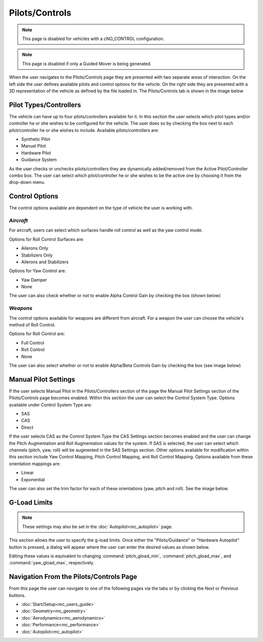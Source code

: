 .. ****************************************************************************
.. CUI//REL TO USA ONLY
..
.. The Advanced Framework for Simulation, Integration, and Modeling (AFSIM)
..
.. The use, dissemination or disclosure of data in this file is subject to
.. limitation or restriction. See accompanying README and LICENSE for details.
.. ****************************************************************************

Pilots/Controls
+++++++++++++++

.. note:: This page is disabled for vehicles with a cNO_CONTROL configuration.

.. note:: This page is disabled if only a Guided Mover is being generated.

When the user navigates to the Pilots/Controls page they are presented with two separate areas of interaction. On the left side the user defines available pilots and control options for the vehicle. On the right side they are presented with a 3D representation of the vehicle as defined by the file loaded in. The Pilots/Controls tab is shown in the image below

.. image:: images/pilots_controls_tab.png

Pilot Types/Controllers
=======================

The vehicle can have up to four pilots/controllers available for it. In this section the user selects which pilot types and/or controller he or she wishes to be configured for the vehicle. The user does so by checking the box next to each pilot/controller he or she wishes to include.  Available pilots/controllers are:

* Synthetic Pilot
* Manual Pilot
* Hardware Pilot
* Guidance System

As the user checks or unchecks pilots/controllers they are dynamically added/removed from the Active Pilot/Controller combo box. The user can select which pilot/controller he or she wishes to be the active one by choosing it from the drop-down menu.

.. image:: images/pilots_controllers.png

Control Options
===============

The control options available are dependent on the type of vehicle the user is working with.

*Aircraft*
----------

For aircraft, users can select which surfaces handle roll control as well as the yaw control mode. 

Options for Roll Control Surfaces are:

* Ailerons Only
* Stabilizers Only
* Ailerons and Stabilizers

Options for Yaw Control are:

* Yaw Damper
* None

The user can also check whether or not to enable Alpha Control Gain by checking the box (shown below)

.. image:: images/control_options.png

*Weapons*
---------

The control options available for weapons are different from aircraft.  For a weapon the user can choose the vehicle's method of Roll Control.

Options for Roll Control are:

* Full Control
* Roll Control
* None

The user can also select whether or not to enable Alpha/Beta Controls Gain by checking the box (see image below)

.. image:: images/weapon_controls_options.png

Manual Pilot Settings
=====================

If the user selects Manual Pilot in the Pilots/Controllers section of the page the Manual Pilot Settings section of the Pilots/Controls page becomes enabled.  Within this section the user can select the Control System Type. Options available under Control System Type are:

* SAS
* CAS
* Direct

If the user selects CAS as the Control System Type the CAS Settings section becomes enabled and the user can change the Pitch Augmentation and Roll Augmentation values for the system.
If SAS is selected, the user can select which channels (pitch, yaw, roll) will be augmented in the SAS Settings section.
Other options available for modification within this section include Yaw Control Mapping, Pitch Control Mapping, and Roll Control Mapping. Options available from these orientation mappings are:

* Linear
* Exponential

The user can also set the trim factor for each of these orientations (yaw, pitch and roll).  See the image below.

.. image:: images/manual_pilot_settings.png

G-Load Limits
=============

.. note:: These settings may also be set in the :doc:`Autopilot<mc_autopilot>` page.

.. image:: images/g_load_limits.png

This section allows the user to specify the g-load limits. Once either the "Pilots/Guidance" or "Hardware Autopilot" button is pressed, a dialog will appear where the user can enter the desired values as shown below.

.. image:: images/g_load_limits_dialogs.png

Editing these values is equivalent to changing :command:`pitch_gload_min`, :command:`pitch_gload_max`, and :command:`yaw_gload_max`, respectively.

Navigation From the Pilots/Controls Page
========================================
From this page the user can navigate to one of the following pages via the tabs or by clicking the *Next* or *Previous* buttons.

* :doc:`Start/Setup<mc_users_guide>`
* :doc:`Geometry<mc_geometry>`
* :doc:`Aerodynamics<mc_aerodynamics>`
* :doc:`Performance<mc_performance>`
* :doc:`Autopilot<mc_autopilot>`

